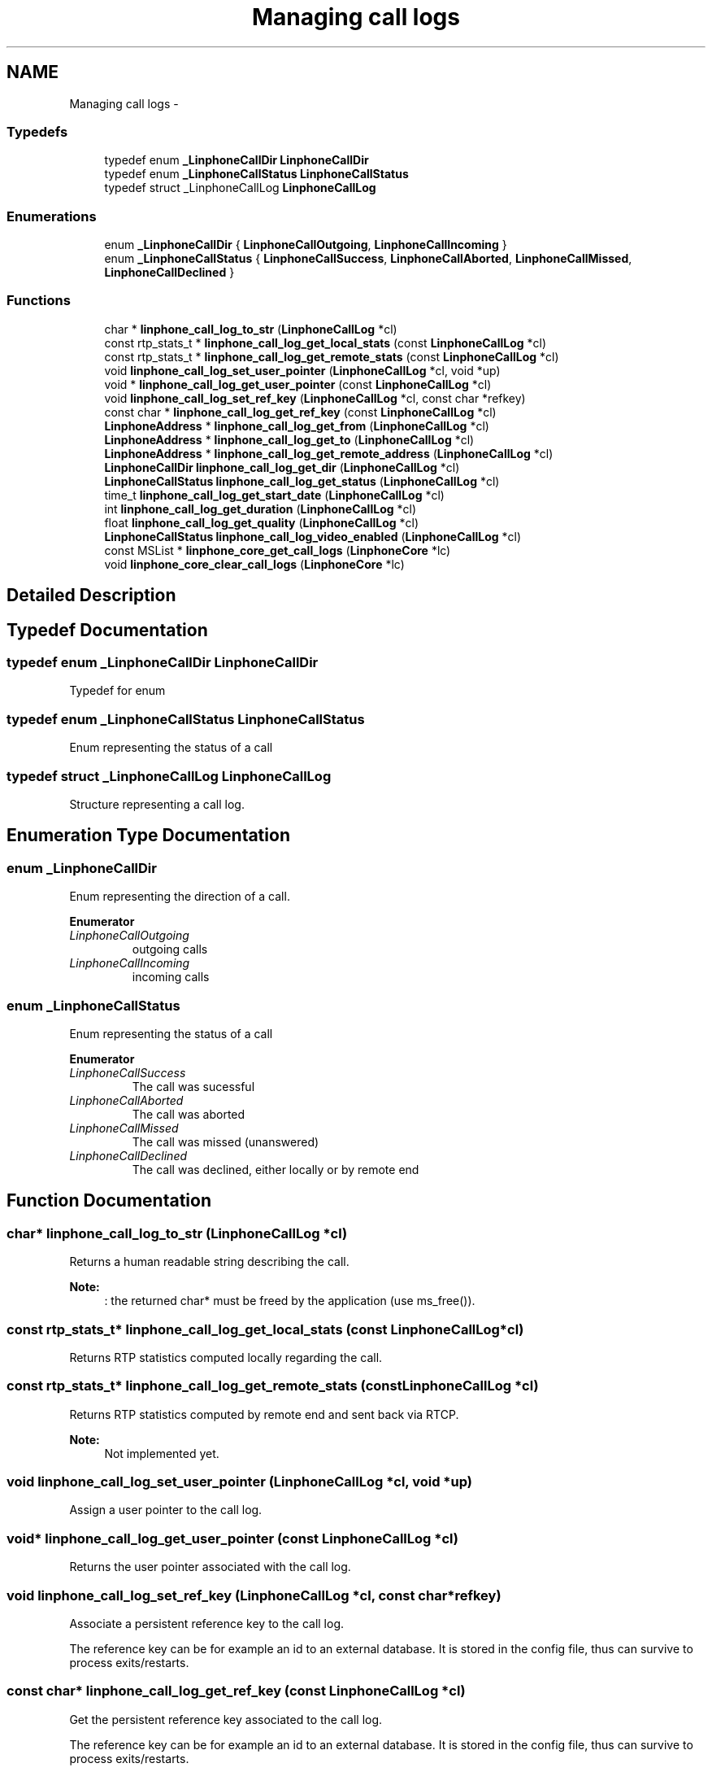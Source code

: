 .TH "Managing call logs" 3 "Wed Jul 31 2013" "Version 3.6.99" "liblinphone" \" -*- nroff -*-
.ad l
.nh
.SH NAME
Managing call logs \- 
.SS "Typedefs"

.in +1c
.ti -1c
.RI "typedef enum \fB_LinphoneCallDir\fP \fBLinphoneCallDir\fP"
.br
.ti -1c
.RI "typedef enum \fB_LinphoneCallStatus\fP \fBLinphoneCallStatus\fP"
.br
.ti -1c
.RI "typedef struct _LinphoneCallLog \fBLinphoneCallLog\fP"
.br
.in -1c
.SS "Enumerations"

.in +1c
.ti -1c
.RI "enum \fB_LinphoneCallDir\fP { \fBLinphoneCallOutgoing\fP, \fBLinphoneCallIncoming\fP }"
.br
.ti -1c
.RI "enum \fB_LinphoneCallStatus\fP { \fBLinphoneCallSuccess\fP, \fBLinphoneCallAborted\fP, \fBLinphoneCallMissed\fP, \fBLinphoneCallDeclined\fP }"
.br
.in -1c
.SS "Functions"

.in +1c
.ti -1c
.RI "char * \fBlinphone_call_log_to_str\fP (\fBLinphoneCallLog\fP *cl)"
.br
.ti -1c
.RI "const rtp_stats_t * \fBlinphone_call_log_get_local_stats\fP (const \fBLinphoneCallLog\fP *cl)"
.br
.ti -1c
.RI "const rtp_stats_t * \fBlinphone_call_log_get_remote_stats\fP (const \fBLinphoneCallLog\fP *cl)"
.br
.ti -1c
.RI "void \fBlinphone_call_log_set_user_pointer\fP (\fBLinphoneCallLog\fP *cl, void *up)"
.br
.ti -1c
.RI "void * \fBlinphone_call_log_get_user_pointer\fP (const \fBLinphoneCallLog\fP *cl)"
.br
.ti -1c
.RI "void \fBlinphone_call_log_set_ref_key\fP (\fBLinphoneCallLog\fP *cl, const char *refkey)"
.br
.ti -1c
.RI "const char * \fBlinphone_call_log_get_ref_key\fP (const \fBLinphoneCallLog\fP *cl)"
.br
.ti -1c
.RI "\fBLinphoneAddress\fP * \fBlinphone_call_log_get_from\fP (\fBLinphoneCallLog\fP *cl)"
.br
.ti -1c
.RI "\fBLinphoneAddress\fP * \fBlinphone_call_log_get_to\fP (\fBLinphoneCallLog\fP *cl)"
.br
.ti -1c
.RI "\fBLinphoneAddress\fP * \fBlinphone_call_log_get_remote_address\fP (\fBLinphoneCallLog\fP *cl)"
.br
.ti -1c
.RI "\fBLinphoneCallDir\fP \fBlinphone_call_log_get_dir\fP (\fBLinphoneCallLog\fP *cl)"
.br
.ti -1c
.RI "\fBLinphoneCallStatus\fP \fBlinphone_call_log_get_status\fP (\fBLinphoneCallLog\fP *cl)"
.br
.ti -1c
.RI "time_t \fBlinphone_call_log_get_start_date\fP (\fBLinphoneCallLog\fP *cl)"
.br
.ti -1c
.RI "int \fBlinphone_call_log_get_duration\fP (\fBLinphoneCallLog\fP *cl)"
.br
.ti -1c
.RI "float \fBlinphone_call_log_get_quality\fP (\fBLinphoneCallLog\fP *cl)"
.br
.ti -1c
.RI "\fBLinphoneCallStatus\fP \fBlinphone_call_log_video_enabled\fP (\fBLinphoneCallLog\fP *cl)"
.br
.ti -1c
.RI "const MSList * \fBlinphone_core_get_call_logs\fP (\fBLinphoneCore\fP *lc)"
.br
.ti -1c
.RI "void \fBlinphone_core_clear_call_logs\fP (\fBLinphoneCore\fP *lc)"
.br
.in -1c
.SH "Detailed Description"
.PP 

.SH "Typedef Documentation"
.PP 
.SS "typedef enum \fB_LinphoneCallDir\fP \fBLinphoneCallDir\fP"
Typedef for enum 
.SS "typedef enum \fB_LinphoneCallStatus\fP  \fBLinphoneCallStatus\fP"
Enum representing the status of a call 
.SS "typedef struct _LinphoneCallLog \fBLinphoneCallLog\fP"
Structure representing a call log\&. 
.SH "Enumeration Type Documentation"
.PP 
.SS "enum \fB_LinphoneCallDir\fP"
Enum representing the direction of a call\&. 
.PP
\fBEnumerator\fP
.in +1c
.TP
\fB\fILinphoneCallOutgoing \fP\fP
outgoing calls 
.TP
\fB\fILinphoneCallIncoming \fP\fP
incoming calls 
.SS "enum \fB_LinphoneCallStatus\fP"
Enum representing the status of a call 
.PP
\fBEnumerator\fP
.in +1c
.TP
\fB\fILinphoneCallSuccess \fP\fP
The call was sucessful 
.TP
\fB\fILinphoneCallAborted \fP\fP
The call was aborted 
.TP
\fB\fILinphoneCallMissed \fP\fP
The call was missed (unanswered) 
.TP
\fB\fILinphoneCallDeclined \fP\fP
The call was declined, either locally or by remote end 
.SH "Function Documentation"
.PP 
.SS "char* linphone_call_log_to_str (\fBLinphoneCallLog\fP *cl)"
Returns a human readable string describing the call\&.
.PP
\fBNote:\fP
.RS 4
: the returned char* must be freed by the application (use ms_free())\&. 
.RE
.PP

.SS "const rtp_stats_t* linphone_call_log_get_local_stats (const \fBLinphoneCallLog\fP *cl)"
Returns RTP statistics computed locally regarding the call\&. 
.SS "const rtp_stats_t* linphone_call_log_get_remote_stats (const \fBLinphoneCallLog\fP *cl)"
Returns RTP statistics computed by remote end and sent back via RTCP\&.
.PP
\fBNote:\fP
.RS 4
Not implemented yet\&. 
.RE
.PP

.SS "void linphone_call_log_set_user_pointer (\fBLinphoneCallLog\fP *cl, void *up)"
Assign a user pointer to the call log\&. 
.SS "void* linphone_call_log_get_user_pointer (const \fBLinphoneCallLog\fP *cl)"
Returns the user pointer associated with the call log\&. 
.SS "void linphone_call_log_set_ref_key (\fBLinphoneCallLog\fP *cl, const char *refkey)"
Associate a persistent reference key to the call log\&.
.PP
The reference key can be for example an id to an external database\&. It is stored in the config file, thus can survive to process exits/restarts\&. 
.SS "const char* linphone_call_log_get_ref_key (const \fBLinphoneCallLog\fP *cl)"
Get the persistent reference key associated to the call log\&.
.PP
The reference key can be for example an id to an external database\&. It is stored in the config file, thus can survive to process exits/restarts\&. 
.SS "\fBLinphoneAddress\fP* linphone_call_log_get_from (\fBLinphoneCallLog\fP *cl)"
Returns origin (ie from) address of the call\&. 
.SS "\fBLinphoneAddress\fP* linphone_call_log_get_to (\fBLinphoneCallLog\fP *cl)"
Returns destination address (ie to) of the call\&. 
.SS "\fBLinphoneAddress\fP* linphone_call_log_get_remote_address (\fBLinphoneCallLog\fP *cl)"
Returns remote address (that is from or to depending on call direction)\&. 
.SS "\fBLinphoneCallDir\fP linphone_call_log_get_dir (\fBLinphoneCallLog\fP *cl)"
Returns the direction of the call\&. 
.SS "\fBLinphoneCallStatus\fP linphone_call_log_get_status (\fBLinphoneCallLog\fP *cl)"
Returns the status of the call\&. 
.SS "time_t linphone_call_log_get_start_date (\fBLinphoneCallLog\fP *cl)"
Returns the start date of the call, expressed as a POSIX time_t\&. 
.SS "int linphone_call_log_get_duration (\fBLinphoneCallLog\fP *cl)"
Returns duration of the call\&. 
.SS "float linphone_call_log_get_quality (\fBLinphoneCallLog\fP *cl)"
Returns overall quality indication of the call\&. 
.SS "\fBLinphoneCallStatus\fP linphone_call_log_video_enabled (\fBLinphoneCallLog\fP *cl)"
return true if video was enabled at the end of the call 
.SS "const MSList* linphone_core_get_call_logs (\fBLinphoneCore\fP *lc)"
Get the list of call logs (past calls)\&. 
.SS "void linphone_core_clear_call_logs (\fBLinphoneCore\fP *lc)"
Erase the call log\&. 
.SH "Author"
.PP 
Generated automatically by Doxygen for liblinphone from the source code\&.
